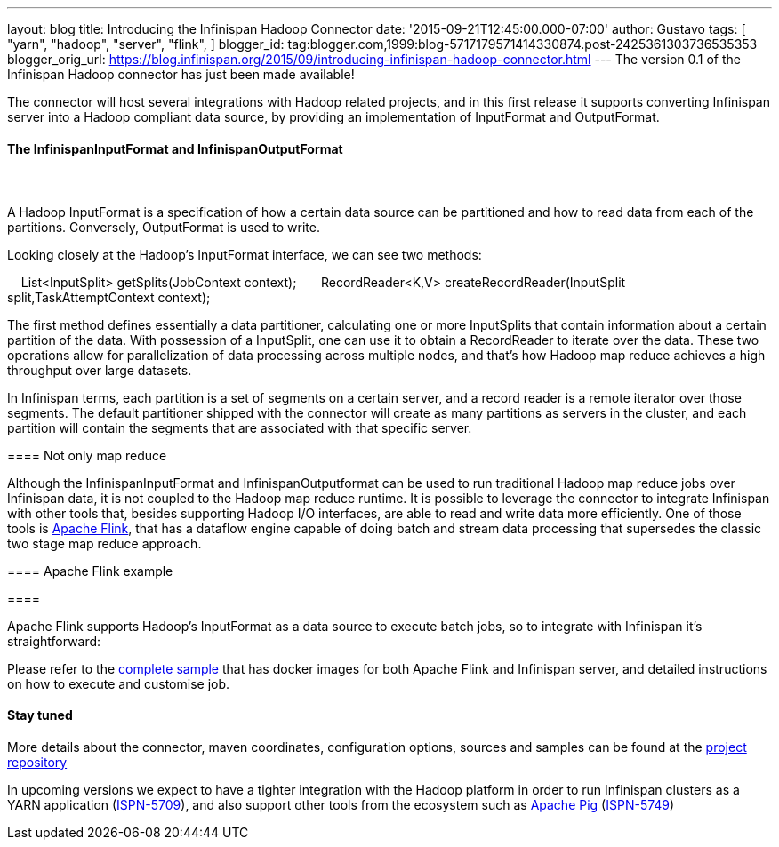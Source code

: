 ---
layout: blog
title: Introducing the Infinispan Hadoop Connector
date: '2015-09-21T12:45:00.000-07:00'
author: Gustavo
tags: [ "yarn",
"hadoop",
"server",
"flink",
]
blogger_id: tag:blogger.com,1999:blog-5717179571414330874.post-2425361303736535353
blogger_orig_url: https://blog.infinispan.org/2015/09/introducing-infinispan-hadoop-connector.html
---
The version 0.1 of the Infinispan Hadoop connector has just been made
available!

The connector will host several integrations with Hadoop related
projects, and in this first release it supports converting Infinispan
server into a Hadoop compliant data source, by providing an
implementation of InputFormat and OutputFormat.


==== The InfinispanInputFormat and InfinispanOutputFormat

====  

==== 

A Hadoop InputFormat is a specification of how a certain data source can
be partitioned and how to read data from each of the partitions.
Conversely, OutputFormat is used to write.

Looking closely at the Hadoop's InputFormat interface, we can see two
methods:

    List<InputSplit> getSplits(JobContext context);
 
    RecordReader<K,V> createRecordReader(InputSplit
split,TaskAttemptContext context);

The first method defines essentially a data partitioner, calculating one
or more InputSplits that contain information about a certain partition
of the data. With possession of a InputSplit, one can use it to obtain a
RecordReader to iterate over the data. These two operations allow for
parallelization of data processing across multiple nodes, and that's how
Hadoop map reduce achieves a high throughput over large datasets.

In Infinispan terms, each partition is a set of segments on a certain
server, and a record reader is a remote iterator over those segments.
The default partitioner shipped with the connector will create as many
partitions as servers in the cluster, and each partition will contain
the segments that are associated with that specific server.


==== Not only map reduce


Although the InfinispanInputFormat and InfinispanOutputformat can be
used to run traditional Hadoop map reduce jobs over Infinispan data, it
is not coupled to the Hadoop map reduce runtime. It is possible to
leverage the connector to integrate Infinispan with other tools that,
besides supporting Hadoop I/O interfaces, are able to read and write
data more efficiently. One of those tools is
https://flink.apache.org/[Apache Flink], that has a dataflow engine
capable of doing batch and stream data processing that supersedes the
classic two stage map reduce approach. 



==== Apache Flink example

====  

==== 

Apache Flink supports Hadoop's InputFormat as a data source to execute
batch jobs, so to integrate with Infinispan it's straightforward:




Please refer to the
https://github.com/infinispan/infinispan-hadoop/tree/master/samples/flink[complete
sample] that has docker images for both Apache Flink and Infinispan
server, and detailed instructions on how to execute and customise job.


==== Stay tuned


More details about the connector, maven coordinates, configuration
options, sources and samples can be found at the
https://github.com/infinispan/infinispan-hadoop[project repository]

In upcoming versions we expect to have a tighter integration with the
Hadoop platform in order to run Infinispan clusters as a YARN
application (https://issues.jboss.org/browse/ISPN-5709[ISPN-5709]), and
also support other tools from the ecosystem such as
https://pig.apache.org/[Apache Pig]
(https://issues.jboss.org/browse/ISPN-5749[ISPN-5749])

